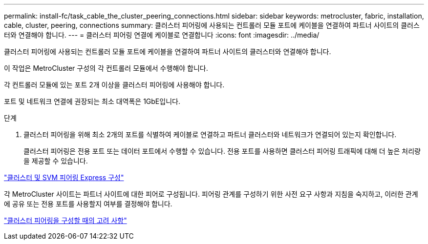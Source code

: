 ---
permalink: install-fc/task_cable_the_cluster_peering_connections.html 
sidebar: sidebar 
keywords: metrocluster, fabric, installation, cable, cluster, peering, connections 
summary: 클러스터 피어링에 사용되는 컨트롤러 모듈 포트에 케이블을 연결하여 파트너 사이트의 클러스터와 연결해야 합니다. 
---
= 클러스터 피어링 연결에 케이블로 연결합니다
:icons: font
:imagesdir: ../media/


[role="lead"]
클러스터 피어링에 사용되는 컨트롤러 모듈 포트에 케이블을 연결하여 파트너 사이트의 클러스터와 연결해야 합니다.

이 작업은 MetroCluster 구성의 각 컨트롤러 모듈에서 수행해야 합니다.

각 컨트롤러 모듈에 있는 포트 2개 이상을 클러스터 피어링에 사용해야 합니다.

포트 및 네트워크 연결에 권장되는 최소 대역폭은 1GbE입니다.

.단계
. 클러스터 피어링을 위해 최소 2개의 포트를 식별하여 케이블로 연결하고 파트너 클러스터와 네트워크가 연결되어 있는지 확인합니다.
+
클러스터 피어링은 전용 포트 또는 데이터 포트에서 수행할 수 있습니다. 전용 포트를 사용하면 클러스터 피어링 트래픽에 대해 더 높은 처리량을 제공할 수 있습니다.



http://docs.netapp.com/ontap-9/topic/com.netapp.doc.exp-clus-peer/home.html["클러스터 및 SVM 피어링 Express 구성"]

각 MetroCluster 사이트는 파트너 사이트에 대한 피어로 구성됩니다. 피어링 관계를 구성하기 위한 사전 요구 사항과 지침을 숙지하고, 이러한 관계에 공유 또는 전용 포트를 사용할지 여부를 결정해야 합니다.

link:concept_prepare_for_the_mcc_installation.html["클러스터 피어링을 구성할 때의 고려 사항"]
